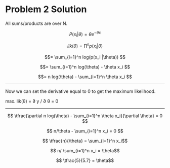 #+AUTHOR: Bill Chambers :: StudentID:25912237
#+LATEX_HEADER: \usepackage[margin=1in]{geometry}

* Problem 2 Solution

All sums/products are over N.

$$ P(x_i | \theta) = \theta e^{-\theta x} $$

$$lik(\theta) = \prod^n p(x_i |\theta) $$

$$= \sum_{i=1}^n log(p(x_i |\theta)) $$

$$= \sum_{i=1}^n log(\theta) - \theta x_i $$

$$= n log(\theta) - \sum_{i=1}^n \theta x_i $$

-----

Now we can set the derivative equal to 0 to get the maximum likelihood.

max. lik(\theta) = \partial y / \partial \theta = 0

-----

$$ \tfrac{\partial n log(\theta) - \sum_{i=1}^n \theta x_i}{\partial \theta} = 0 $$

$$ n/\theta - \sum_{i=1}^n x_i = 0 $$

$$ \tfrac{n}{\theta} = \sum_{i=1}^n x_i$$

$$ n/ \sum_{i=1}^n x_i = \theta$$

$$ \tfrac{5}{5.7} = \theta$$
